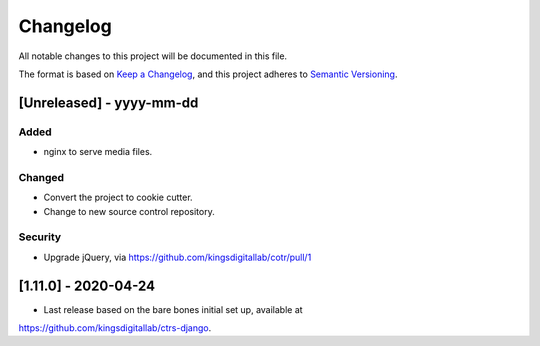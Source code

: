 .. :changelog:

Changelog
=========

All notable changes to this project will be documented in this file.

The format is based on `Keep a Changelog`_, and this project adheres to
`Semantic Versioning`_.

.. _Keep a Changelog: https://keepachangelog.com/en/1.0.0/
.. _Semantic Versioning: https://semver.org/spec/v2.0.0.html


[Unreleased] - yyyy-mm-dd
--------------------

Added
~~~~~
* nginx to serve media files.

Changed
~~~~~~~
* Convert the project to cookie cutter.
* Change to new source control repository.

Security
~~~~~~~~
* Upgrade jQuery, via https://github.com/kingsdigitallab/cotr/pull/1


[1.11.0] - 2020-04-24
--------------------

* Last release based on the bare bones initial set up, available at
https://github.com/kingsdigitallab/ctrs-django.
